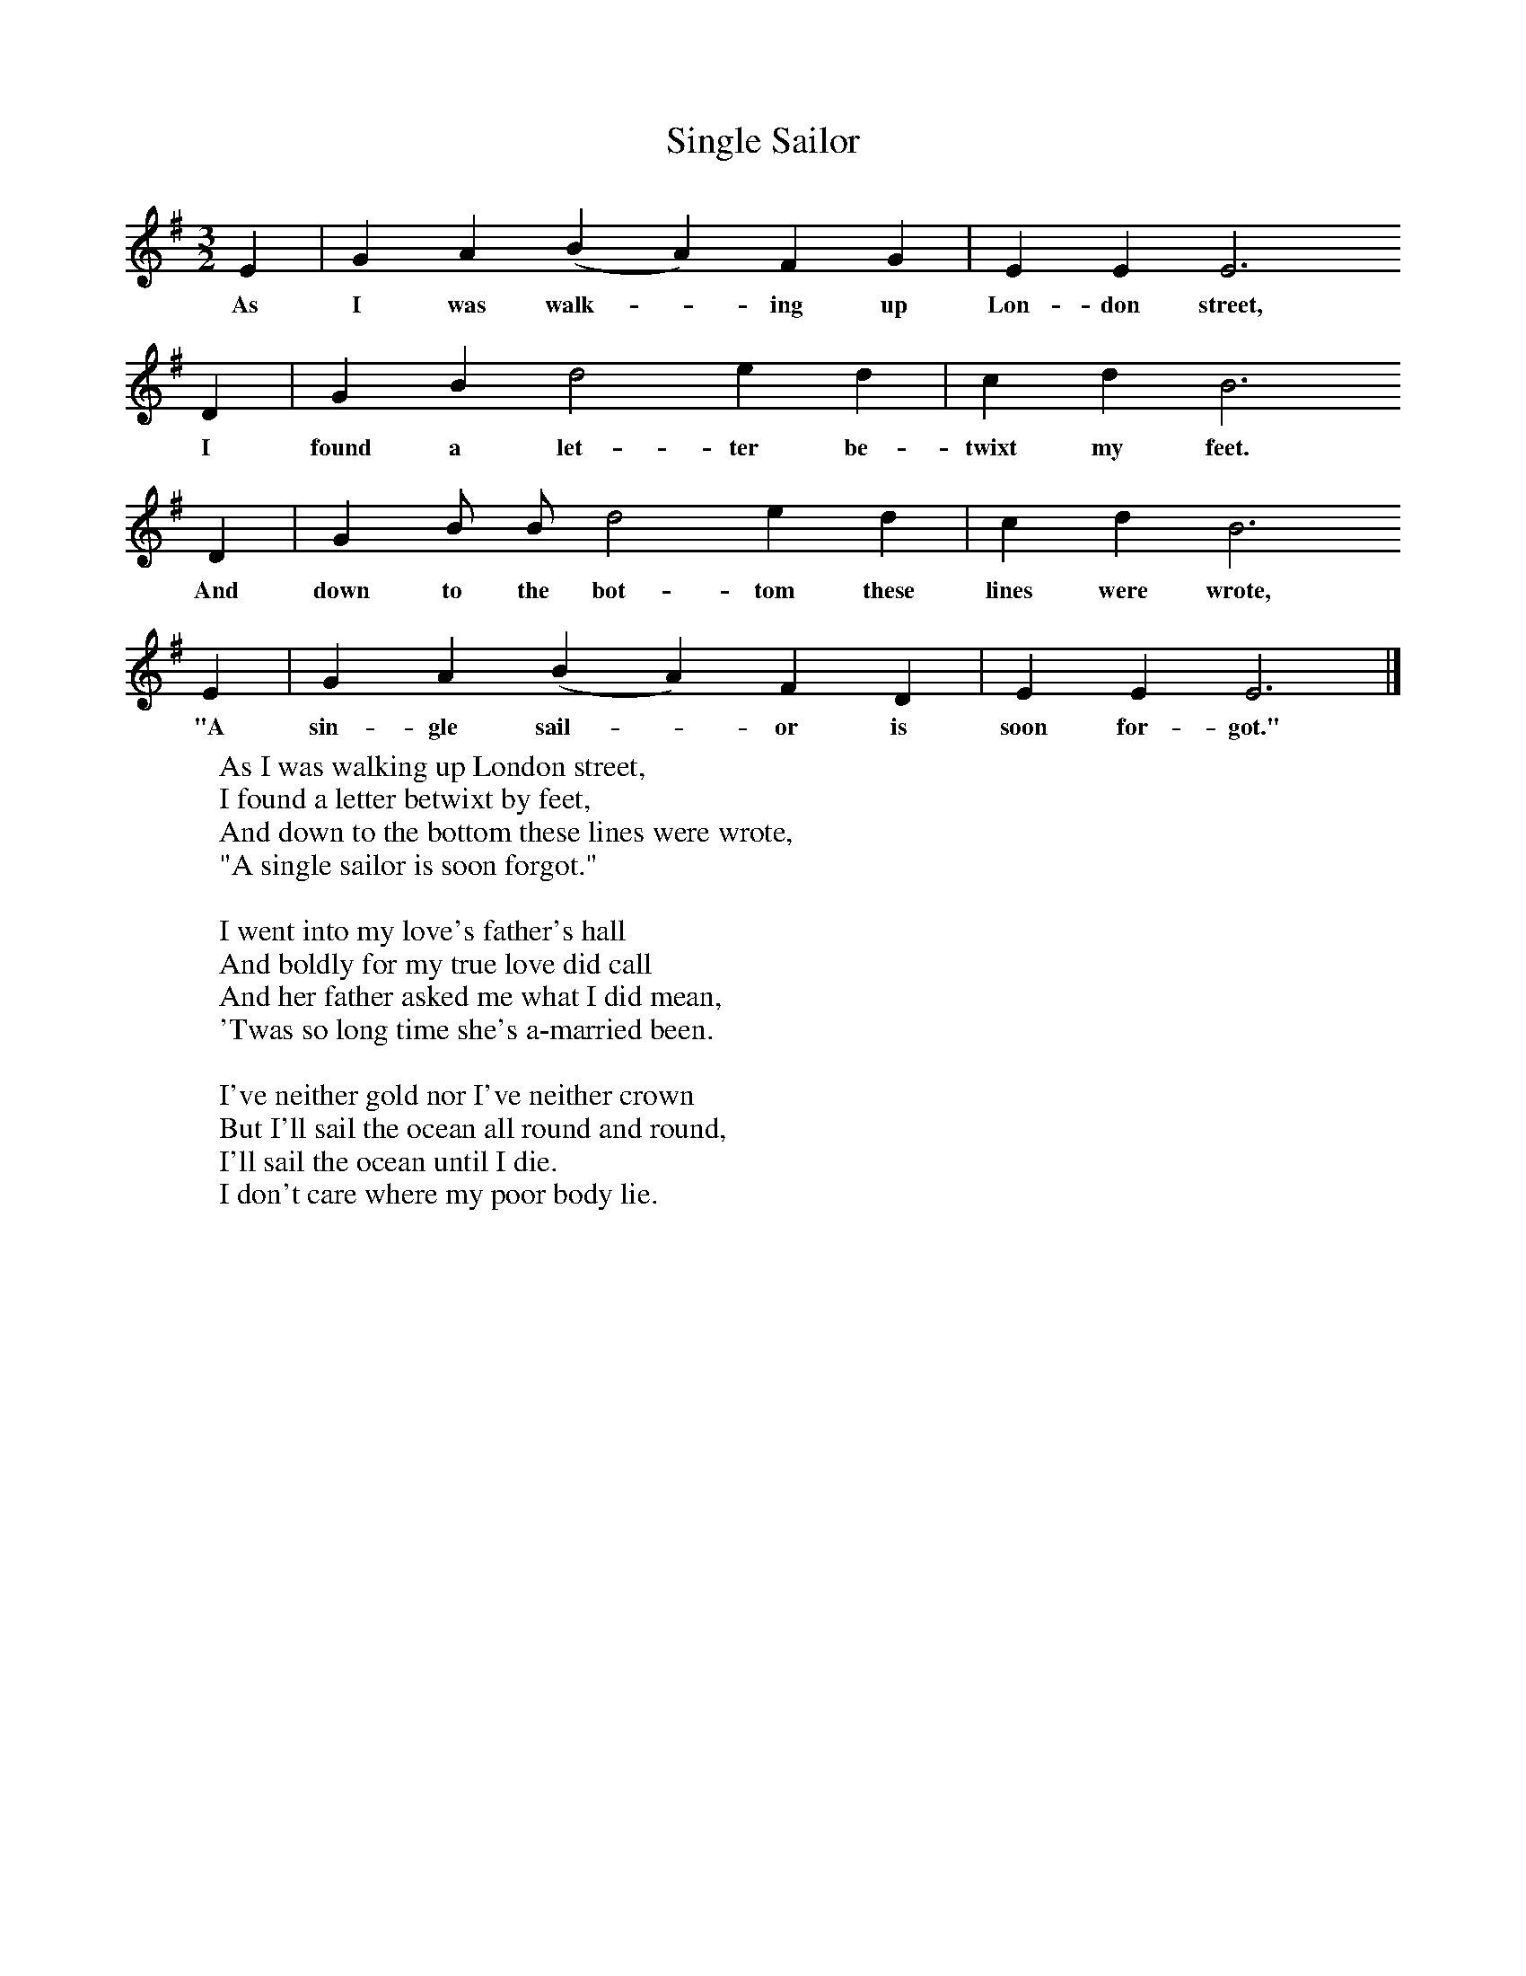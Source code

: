 X:1
T:Single Sailor
F:http://www.folkinfo.org/songs
B:A Dorset Book of Folk Songs, EFDSS, 1958
S:J Baker, Bere Regis
Z:H.E.D. Hammond
M:3/2     %Meter
L:1/8     %
K:G
E2 |G2 A2 (B2A2) F2 G2 |E2 E2 E6
w:As I was walk-*ing up Lon-don street,
D2 |G2 B2 d4 e2 d2 | c2 d2 B6
w:I found a let-ter be-twixt my feet.
D2 |G2 B B d4 e2 d2 |c2 d2 B6
w:And down to the bot-tom these lines were wrote,
E2 |G2 A2 (B2A2) F2 D2 | E2 E2 E6  |]
w:"A sin-gle sail-*or is soon for-got."
W:As I was walking up London street,
W:I found a letter betwixt by feet,
W:And down to the bottom these lines were wrote,
W:"A single sailor is soon forgot."
W:
W:I went into my love's father's hall
W:And boldly for my true love did call
W:And her father asked me what I did mean,
W:'Twas so long time she's a-married been.
W:
W:I've neither gold nor I've neither crown
W:But I'll sail the ocean all round and round,
W:I'll sail the ocean until I die.
W:I don't care where my poor body lie.
